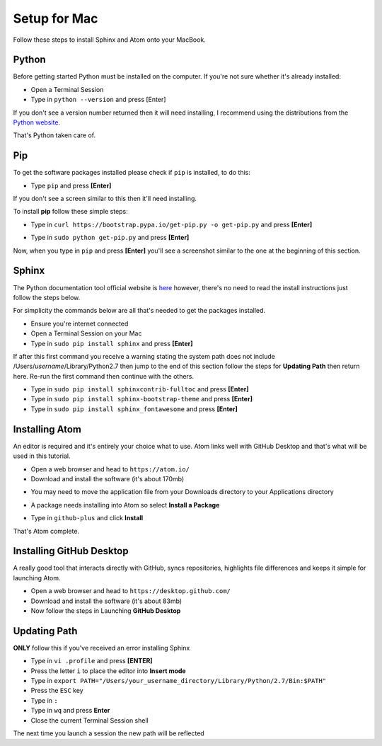 Setup for Mac
=============

Follow these steps to install Sphinx and Atom onto your MacBook.

Python
++++++
Before getting started Python must be installed on the computer. If you're not sure whether it's already installed:

- Open a Terminal Session

- Type in ``python --version`` and press [Enter]

If you don't see a version number returned then it will need installing, I recommend using the distributions from the `Python website`_.

.. _python website: https://www.python.org/downloads/mac-osx/


That's Python taken care of.


Pip
+++

To get the software packages installed please check if ``pip`` is installed, to do this:

- Type ``pip`` and press **[Enter]**

If you don't see a screen similar to this then it'll need installing.

.. image:: /images/mac-pip-01.png
  :width: 600

To install **pip** follow these simple steps:

- Type in ``curl https://bootstrap.pypa.io/get-pip.py -o get-pip.py`` and press **[Enter]**

.. image:: /images/mac-pip-02.png
  :width: 600

- Type in ``sudo python get-pip.py`` and press **[Enter]**

.. image:: /images/mac-pip-03.png
  :width: 600

Now, when you type in ``pip`` and press **[Enter]** you'll see a screenshot similar to the one at the beginning of this section.

Sphinx
++++++
The Python documentation tool official website is `here`_ however, there's no need to read the install instructions just follow the steps below.

.. _here: http://www.sphinx-doc.org/en/master/usage/installation.html

For simplicity the commands below are all that's needed to get the packages installed.

- Ensure you're internet connected

- Open a Terminal Session on your Mac

- Type in ``sudo pip install sphinx`` and press **[Enter]**

If after this first command you receive a warning stating the system path does not include /Users/*username*/Library/Python2.7 then jump to the end of this section follow the steps for **Updating Path** then return here. Re-run the first command then continue with the others.


- Type in ``sudo pip install sphinxcontrib-fulltoc`` and press **[Enter]**

- Type in ``sudo pip install sphinx-bootstrap-theme`` and press **[Enter]**

- Type in ``sudo pip install sphinx_fontawesome`` and press **[Enter]**


Installing Atom
+++++++++++++++
An editor is required and it's entirely your choice what to use. Atom links well with GitHub Desktop and that's what will be used in this tutorial.

- Open a web browser and head to ``https://atom.io/``

- Download and install the software (it's about 170mb)

.. image:: /images/mac-atom-01.png
  :width: 300

- You may need to move the application file from your Downloads directory to your Applications directory

.. image:: /images/mac-github-desktop-01.png
  :width: 300


- A package needs installing into Atom so select **Install a Package**

.. image:: /images/mac-atom-02.png
  :width: 300

- Type in ``github-plus`` and click **Install**

.. image:: /images/win-atom-03.png
  :width: 300

That's Atom complete.


Installing GitHub Desktop
+++++++++++++++++++++++++
A really good tool that interacts directly with GitHub, syncs repositories, highlights file differences and keeps it simple for launching Atom.

- Open a web browser and head to ``https://desktop.github.com/``

- Download and install the software (it's about 83mb)

- Now follow the steps in Launching **GitHub Desktop**

Updating Path
+++++++++++++
**ONLY** follow this if you've received an error installing Sphinx

- Type in ``vi .profile`` and press **[ENTER]**

- Press the letter ``i`` to place the editor into **Insert mode**

- Type in ``export PATH="/Users/your_username_directory/Library/Python/2.7/Bin:$PATH"``

- Press the ``ESC`` key

- Type in ``:``

- Type in ``wq`` and press **Enter**

- Close the current Terminal Session shell

The next time you launch a session the new path will be reflected
